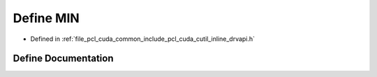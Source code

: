 .. _exhale_define_cutil__inline__drvapi_8h_1a3acffbd305ee72dcd4593c0d8af64a4f:

Define MIN
==========

- Defined in :ref:`file_pcl_cuda_common_include_pcl_cuda_cutil_inline_drvapi.h`


Define Documentation
--------------------


.. doxygendefine:: MIN
